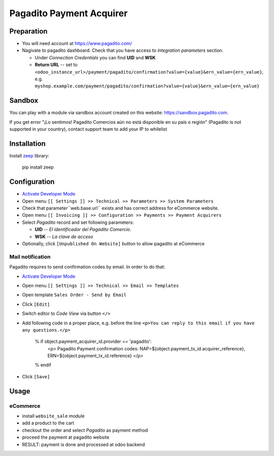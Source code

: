 ===========================
 Pagadito Payment Acquirer
===========================

Preparation
===========

* You will need account at https://www.pagadito.com/
* Nagivate to pagadito dashboard. Check that you have access to *integration parameters* section.

  * Under *Connection Credentials* you can find **UID** and **WSK**
  * **Return URL** -- set to ``<odoo_instance_url>/payment/pagadito/confirmation?value={value}&ern_value={ern_value}``, e.g. ``myshop.example.com/payment/pagadito/confirmation?value={value}&ern_value={ern_value}``

Sandbox
=======

You can play with a module via sandbox account created on this website: https://sandbox.pagadito.com.

If you get error "¡Lo sentimos! Pagadito Comercios aún no está disponible en su país o región" (Pagadito is not supported in your country), contact support team to add your IP to whilelist

Installation
============

Install `zeep <https://python-zeep.readthedocs.io/en/master/>`__ library:

    pip install zeep


Configuration
=============

* `Activate Developer Mode <https://odoo-development.readthedocs.io/en/latest/odoo/usage/debug-mode.html>`__
* Open menu ``[[ Settings ]] >> Technical >> Parameters >> System Parameters``
* Check that parameter``web.base.url`` exists and has correct address for eCommerce website.
* Open menu ``[[ Invoicing ]] >> Configuration >> Payments >> Payment Acquirers``
* Select *Pagadito* record and set following parameters:

  * **UID** -- *El identificador del Pagadito Comercio*.
  * **WSK**  --  *La clave de acceso*
* Optionally, click ``[Unpublished On Website]`` button to allow pagadito at eCommerce

Mail notification
-----------------
Pagadito requires to send confirmation codes by email. In order to do that:

* `Activate Developer Mode <https://odoo-development.readthedocs.io/en/latest/odoo/usage/debug-mode.html>`__
* Open menu ``[[ Settings ]] >> Technical >> Email >> Templates``
* Open template ``Sales Order - Send by Email``
* Click ``[Edit]``
* Switch editor to *Code View* via button ``</>``
* Add following code in a proper place, e.g. before the line ``<p>You can reply to this email if you have any questions.</p>``

    % if object.payment_acquirer_id.provider == 'pagadito':
        <p>
        Pagadito Payment confirmation codes: NAP=${object.payment_tx_id.acquirer_reference}, ERN=${object.payment_tx_id.reference}
        </p>
    % endif

* Click ``[Save]``

Usage
=====

eCommerce
---------
* install ``website_sale`` module
* add a product to the cart
* checkout the order and select *Pagadito* as payment method
* proceed the payment at pagadito website
* RESULT: payment is done and processed at odoo backend
